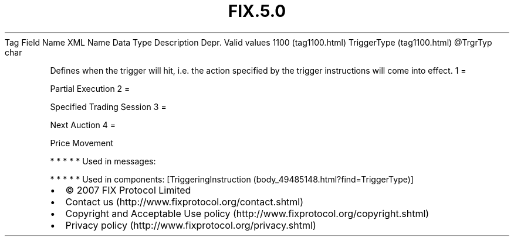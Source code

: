 .TH FIX.5.0 "" "" "Tag #1100"
Tag
Field Name
XML Name
Data Type
Description
Depr.
Valid values
1100 (tag1100.html)
TriggerType (tag1100.html)
\@TrgrTyp
char
.PP
Defines when the trigger will hit, i.e. the action specified by the
trigger instructions will come into effect.
1
=
.PP
Partial Execution
2
=
.PP
Specified Trading Session
3
=
.PP
Next Auction
4
=
.PP
Price Movement
.PP
   *   *   *   *   *
Used in messages:
.PP
   *   *   *   *   *
Used in components:
[TriggeringInstruction (body_49485148.html?find=TriggerType)]

.PD 0
.P
.PD

.PP
.PP
.IP \[bu] 2
© 2007 FIX Protocol Limited
.IP \[bu] 2
Contact us (http://www.fixprotocol.org/contact.shtml)
.IP \[bu] 2
Copyright and Acceptable Use policy (http://www.fixprotocol.org/copyright.shtml)
.IP \[bu] 2
Privacy policy (http://www.fixprotocol.org/privacy.shtml)
